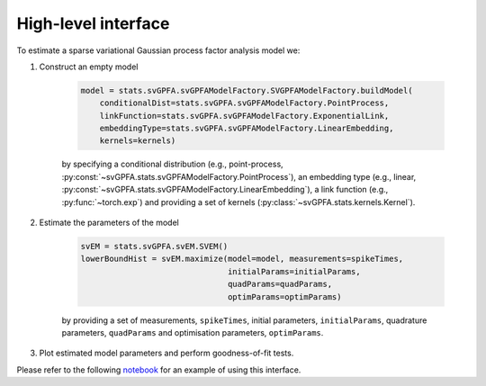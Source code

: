 High-level interface
====================

To estimate a sparse variational Gaussian process factor analysis model we:

1. Construct an empty model

    .. code-block:: python

        model = stats.svGPFA.svGPFAModelFactory.SVGPFAModelFactory.buildModel(
            conditionalDist=stats.svGPFA.svGPFAModelFactory.PointProcess,
            linkFunction=stats.svGPFA.svGPFAModelFactory.ExponentialLink,
            embeddingType=stats.svGPFA.svGPFAModelFactory.LinearEmbedding,
            kernels=kernels)

    by specifying a conditional distribution (e.g., point-process, :py:const:`~svGPFA.stats.svGPFAModelFactory.PointProcess`), an embedding type (e.g., linear, :py:const:`~svGPFA.stats.svGPFAModelFactory.LinearEmbedding`), a link function (e.g., :py:func:`~torch.exp`) and providing a set of kernels (:py:class:`~svGPFA.stats.kernels.Kernel`).

2. Estimate the parameters of the model

    .. code-block:: python

       svEM = stats.svGPFA.svEM.SVEM()
       lowerBoundHist = svEM.maximize(model=model, measurements=spikeTimes,
                                      initialParams=initialParams,
                                      quadParams=quadParams,
                                      optimParams=optimParams)

    by providing a set of measurements, ``spikeTimes``, initial parameters, ``initialParams``, quadrature parameters, ``quadParams`` and optimisation parameters, ``optimParams``.

3. Plot estimated model parameters and perform goodness-of-fit tests.

Please refer to the following `notebook
<https://colab.research.google.com/drive/1Ze60RlX65-Yx8oG1EdKYm2mSvVCMaJgv>`_
for an example of using this interface.

